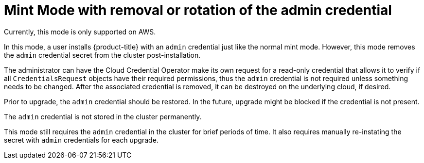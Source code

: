 // Module included in the following assemblies:
//
// * installing/installing_aws/manually-creating-iam.adoc

[id="mint-mode-with-removal-or-rotation-of-admin-credential_{context}"]
= Mint Mode with removal or rotation of the admin credential

Currently, this mode is only supported on AWS.

In this mode, a user installs {product-title} with an `admin` credential just
like the normal mint mode. However, this mode removes the `admin` credential
secret from the cluster post-installation.

The administrator can have the Cloud Credential Operator make its own request
for a read-only credential that allows it to verify if all `CredentialsRequest` objects
have their required permissions, thus the `admin` credential is not required
unless something needs to be changed. After the associated credential is
removed, it can be destroyed on the underlying cloud, if desired.

Prior to upgrade, the `admin` credential should be restored. In the future,
upgrade might be blocked if the credential is not present.

The `admin` credential is not stored in the cluster permanently.

This mode still requires the `admin` credential in the cluster for brief periods
of time. It also requires manually re-instating the secret with `admin`
credentials for each upgrade.
